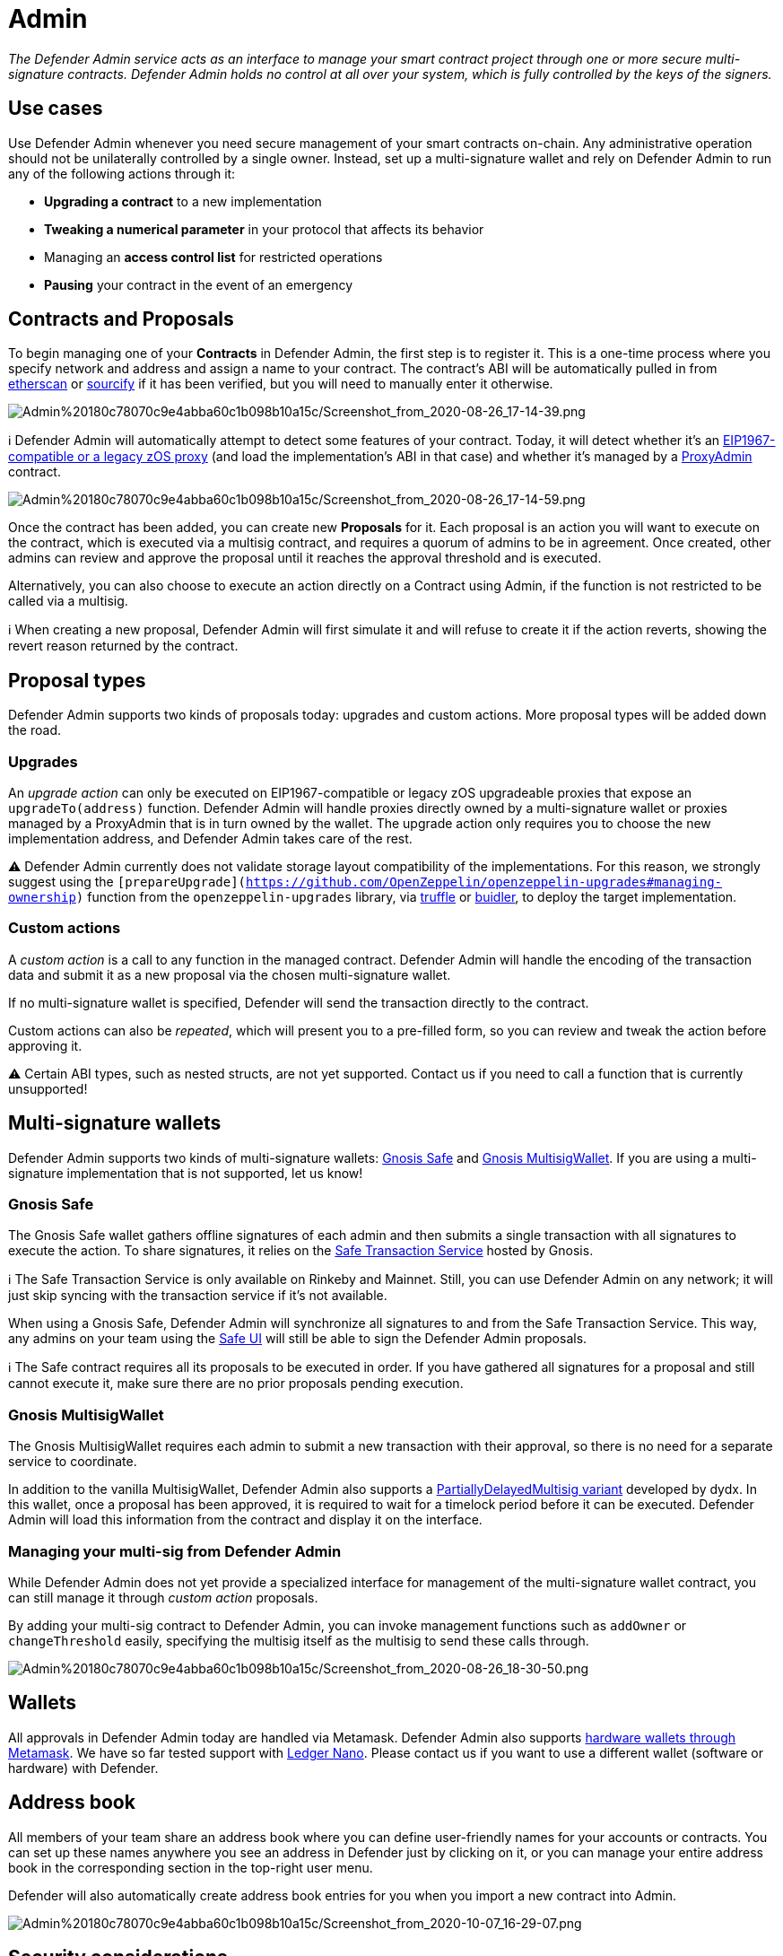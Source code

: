 [[admin]]
= Admin

_The Defender Admin service acts as an interface to manage your smart contract project through one or more secure multi-signature contracts. Defender Admin holds no control at all over your system, which is fully controlled by the keys of the signers._

[[use-cases]]
== Use cases

Use Defender Admin whenever you need secure management of your smart contracts on-chain. Any administrative operation should not be unilaterally controlled by a single owner. Instead, set up a multi-signature wallet and rely on Defender Admin to run any of the following actions through it:

* *Upgrading a contract* to a new implementation
* *Tweaking a numerical parameter* in your protocol that affects its behavior
* Managing an *access control list* for restricted operations
* *Pausing* your contract in the event of an emergency

[[contracts-and-proposals]]
== Contracts and Proposals

To begin managing one of your *Contracts* in Defender Admin, the first step is to register it. This is a one-time process where you specify network and address and assign a name to your contract. The contract's ABI will be automatically pulled in from https://etherscan.io/[etherscan] or https://github.com/ethereum/sourcify[sourcify] if it has been verified, but you will need to manually enter it otherwise.

image:Admin%20180c78070c9e4abba60c1b098b10a15c/Screenshot_from_2020-08-26_17-14-39.png[Admin%20180c78070c9e4abba60c1b098b10a15c/Screenshot_from_2020-08-26_17-14-39.png]

ℹ️ Defender Admin will automatically attempt to detect some features of your contract. Today, it will detect whether it's an https://eips.ethereum.org/EIPS/eip-1967[EIP1967-compatible or a legacy zOS proxy] (and load the implementation's ABI in that case) and whether it's managed by a https://github.com/OpenZeppelin/openzeppelin-upgrades#what-is-a-proxy-admin[ProxyAdmin] contract.

image:Admin%20180c78070c9e4abba60c1b098b10a15c/Screenshot_from_2020-08-26_17-14-59.png[Admin%20180c78070c9e4abba60c1b098b10a15c/Screenshot_from_2020-08-26_17-14-59.png]

Once the contract has been added, you can create new *Proposals* for it. Each proposal is an action you will want to execute on the contract, which is executed via a multisig contract, and requires a quorum of admins to be in agreement. Once created, other admins can review and approve the proposal until it reaches the approval threshold and is executed.

Alternatively, you can also choose to execute an action directly on a Contract using Admin, if the function is not restricted to be called via a multisig.

ℹ️ When creating a new proposal, Defender Admin will first simulate it and will refuse to create it if the action reverts, showing the revert reason returned by the contract.

[[proposal-types]]
== Proposal types

Defender Admin supports two kinds of proposals today: upgrades and custom actions. More proposal types will be added down the road.

[[upgrades]]
=== Upgrades

An _upgrade action_ can only be executed on EIP1967-compatible or legacy zOS upgradeable proxies that expose an `upgradeTo(address)` function. Defender Admin will handle proxies directly owned by a multi-signature wallet or proxies managed by a ProxyAdmin that is in turn owned by the wallet. The upgrade action only requires you to choose the new implementation address, and Defender Admin takes care of the rest.

⚠️ Defender Admin currently does not validate storage layout compatibility of the implementations. For this reason, we strongly suggest using the `[prepareUpgrade](https://github.com/OpenZeppelin/openzeppelin-upgrades#managing-ownership)` function from the `openzeppelin-upgrades` library, via https://github.com/OpenZeppelin/openzeppelin-upgrades/blob/master/packages/plugin-truffle/README.md#prepareupgrade[truffle] or https://github.com/OpenZeppelin/openzeppelin-upgrades/blob/master/packages/plugin-buidler/README.md#prepareupgrade[buidler], to deploy the target implementation.

[[custom-actions]]
=== Custom actions

A _custom action_ is a call to any function in the managed contract. Defender Admin will handle the encoding of the transaction data and submit it as a new proposal via the chosen multi-signature wallet.

If no multi-signature wallet is specified, Defender will send the transaction directly to the contract.

Custom actions can also be _repeated_, which will present you to a pre-filled form, so you can review and tweak the action before approving it.

⚠️ Certain ABI types, such as nested structs, are not yet supported. Contact us if you need to call a function that is currently unsupported!

[[multi-signature-wallets]]
== Multi-signature wallets

Defender Admin supports two kinds of multi-signature wallets: https://gnosis-safe.io/[Gnosis Safe] and https://github.com/gnosis/MultiSigWallet[Gnosis MultisigWallet]. If you are using a multi-signature implementation that is not supported, let us know!

[[gnosis-safe]]
=== Gnosis Safe

The Gnosis Safe wallet gathers offline signatures of each admin and then submits a single transaction with all signatures to execute the action. To share signatures, it relies on the https://safe-transaction.gnosis.io/[Safe Transaction Service] hosted by Gnosis.

ℹ️ The Safe Transaction Service is only available on Rinkeby and Mainnet. Still, you can use Defender Admin on any network; it will just skip syncing with the transaction service if it's not available.

When using a Gnosis Safe, Defender Admin will synchronize all signatures to and from the Safe Transaction Service. This way, any admins on your team using the https://gnosis-safe.io/app[Safe UI] will still be able to sign the Defender Admin proposals.

ℹ️ The Safe contract requires all its proposals to be executed in order. If you have gathered all signatures for a proposal and still cannot execute it, make sure there are no prior proposals pending execution.

[[gnosis-multisigwallet]]
=== Gnosis MultisigWallet

The Gnosis MultisigWallet requires each admin to submit a new transaction with their approval, so there is no need for a separate service to coordinate.

In addition to the vanilla MultisigWallet, Defender Admin also supports a https://gist.github.com/spalladino/1e853ce79254b9aea70c8b49fd7d9ab3#file-partiallydelayedmultisig-sol[PartiallyDelayedMultisig variant] developed by dydx. In this wallet, once a proposal has been approved, it is required to wait for a timelock period before it can be executed. Defender Admin will load this information from the contract and display it on the interface.

[[managing-your-multi-sig-from-defender-admin]]
=== Managing your multi-sig from Defender Admin

While Defender Admin does not yet provide a specialized interface for management of the multi-signature wallet contract, you can still manage it through _custom action_ proposals.

By adding your multi-sig contract to Defender Admin, you can invoke management functions such as `addOwner` or `changeThreshold` easily, specifying the multisig itself as the multisig to send these calls through.

image:Admin%20180c78070c9e4abba60c1b098b10a15c/Screenshot_from_2020-08-26_18-30-50.png[Admin%20180c78070c9e4abba60c1b098b10a15c/Screenshot_from_2020-08-26_18-30-50.png]

[[wallets]]
== Wallets

All approvals in Defender Admin today are handled via Metamask. Defender Admin also supports https://metamask.zendesk.com/hc/en-us/articles/360020394612-How-to-connect-a-Trezor-or-Ledger-Hardware-Wallet[hardware wallets through Metamask]. We have so far tested support with https://www.ledger.com/[Ledger Nano]. Please contact us if you want to use a different wallet (software or hardware) with Defender.

[[address-book]]
== Address book

All members of your team share an address book where you can define user-friendly names for your accounts or contracts. You can set up these names anywhere you see an address in Defender just by clicking on it, or you can manage your entire address book in the corresponding section in the top-right user menu.

Defender will also automatically create address book entries for you when you import a new contract into Admin.

image:Admin%20180c78070c9e4abba60c1b098b10a15c/Screenshot_from_2020-10-07_16-29-07.png[Admin%20180c78070c9e4abba60c1b098b10a15c/Screenshot_from_2020-10-07_16-29-07.png]

[[security-considerations]]
== Security considerations

Defender Admin acts exclusively as an interface to your contracts and multi-signature wallets. This means that you do not grant Defender any rights over your contracts by using Admin to manage them. All proposal approvals are signed client-side using the admin user private key through Metamask. The Defender Admin backend is only involved in storing proposal metadata and sharing the approval signatures when these are not stored on-chain. Ultimately, the multi-signature wallet contracts are the ones that verify these approvals and execute the proposed actions.

Defender Admin's main contribution to security is then related to usability. First, it automates the process of crafting the transaction for a proposal to avoid manual errors. Second, it provides a clear interface for reviewing a proposal without having to manually decode the proposal hex data.

[[coming-up...]]
== Coming up...

We are working on support for the xDai network in Admin, so you can manage your contracts on this popular sidechain as well. We are also working on public views for contracts, so you can optionally share with your community what change proposals are coming. Stay tuned, and let us know if you have any requests!
